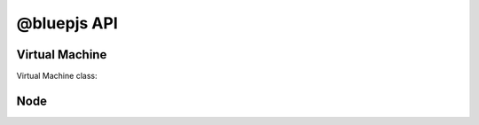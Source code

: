 @bluepjs API
============

Virtual Machine
---------------

Virtual Machine class:

.. js:autoclass:: Vm
   :members:

Node
----
